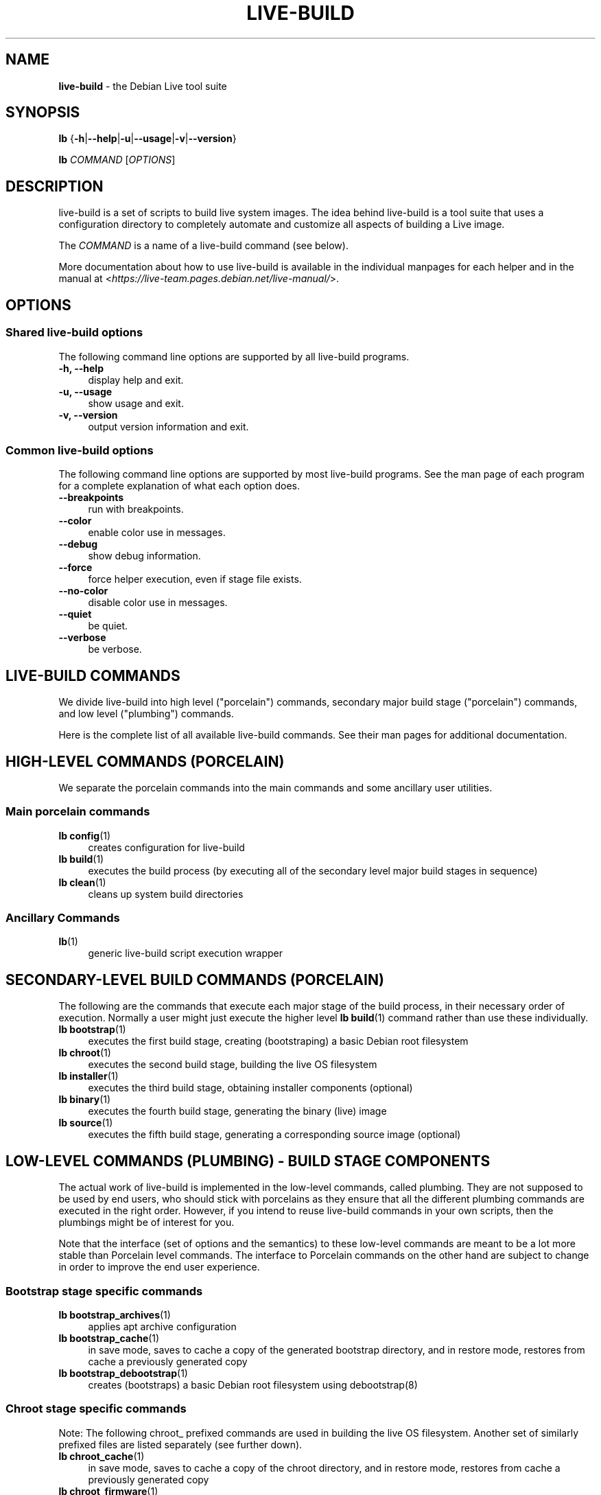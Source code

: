 .TH LIVE\-BUILD 7 2020\-03\-30 1:20191222 "Debian Live Project"

.SH NAME
\fBlive\-build\fR \- the Debian Live tool suite

.SH SYNOPSIS
\fBlb\fR {\fB\-h\fR|\fB\-\-help\fR|\fB\-u\fR|\fB\-\-usage\fR|\fB\-v\fR|\fB\-\-version\fR}
.PP
\fBlb\fR \fICOMMAND\fR [\fIOPTIONS\fR]

.SH DESCRIPTION
live\-build is a set of scripts to build live system images. The idea behind live\-build is a tool suite that uses a configuration directory to completely automate and customize all aspects of building a Live image.
.PP
The \fICOMMAND\fR is a name of a live\-build command (see below).
.PP
More documentation about how to use live\-build is available in the individual manpages for each helper and in the manual at <\fIhttps://live-team.pages.debian.net/live-manual/\fR>.

.SH OPTIONS
.SS Shared live\-build options
The following command line options are supported by all live\-build programs.
.IP "\fB-h, \-\-help\fR" 4
display help and exit.
.IP "\fB-u, \-\-usage\fR" 4
show usage and exit.
.IP "\fB-v, \-\-version\fR" 4
output version information and exit.
.SS Common live\-build options
The following command line options are supported by most live\-build programs. See the man page of each program for a complete explanation of what each option does.
.IP "\fB\-\-breakpoints\fR" 4
run with breakpoints.
.IP "\fB\-\-color\fR" 4
enable color use in messages.
.IP "\fB\-\-debug\fR" 4
show debug information.
.IP "\fB\-\-force\fR" 4
force helper execution, even if stage file exists.
.IP "\fB\-\-no-color\fR" 4
disable color use in messages.
.IP "\fB\-\-quiet\fR" 4
be quiet.
.IP "\fB\-\-verbose\fR" 4
be verbose.

.SH LIVE\-BUILD COMMANDS
We divide live\-build into high level ("porcelain") commands, secondary major build stage ("porcelain") commands, and low level ("plumbing") commands.
.PP
Here is the complete list of all available live\-build commands. See their man
pages for additional documentation.

.SH HIGH\-LEVEL COMMANDS (PORCELAIN)
We separate the porcelain commands into the main commands and some ancillary user utilities.
.SS Main porcelain commands
.IP "\fBlb config\fR(1)" 4
creates configuration for live\-build
.IP "\fBlb build\fR(1)" 4
executes the build process (by executing all of the secondary level major build stages in sequence)
.IP "\fBlb clean\fR(1)" 4
cleans up system build directories
.SS Ancillary Commands
.IP "\fBlb\fR(1)" 4
generic live\-build script execution wrapper

.SH SECONDARY\-LEVEL BUILD COMMANDS (PORCELAIN)
The following are the commands that execute each major stage of the build process, in their necessary order of execution. Normally a user might just execute the higher level \fBlb build\fR(1) command rather than use these individually.
.IP "\fBlb bootstrap\fR(1)" 4
executes the first build stage, creating (bootstraping) a basic Debian root filesystem
.IP "\fBlb chroot\fR(1)" 4
executes the second build stage, building the live OS filesystem
.IP "\fBlb installer\fR(1)" 4
executes the third build stage, obtaining installer components (optional)
.IP "\fBlb binary\fR(1)" 4
executes the fourth build stage, generating the binary (live) image
.IP "\fBlb source\fR(1)" 4
executes the fifth build stage, generating a corresponding source image (optional)

.SH LOW\-LEVEL COMMANDS (PLUMBING) - BUILD STAGE COMPONENTS
The actual work of live\-build is implemented in the low-level commands, called plumbing. They are not supposed to be used by end users, who should stick with porcelains as they ensure that all the different plumbing commands are executed in the right order. However, if you intend to reuse live\-build commands in your own scripts, then the plumbings might be of interest for you.
.PP
Note that the interface (set of options and the semantics) to these low\-level commands are meant to be a lot more stable than Porcelain level commands. The interface to Porcelain commands on the other hand are subject to change in order to improve the end user experience.
.SS Bootstrap stage specific commands
.IP "\fBlb bootstrap_archives\fR(1)" 4
applies apt archive configuration
.IP "\fBlb bootstrap_cache\fR(1)" 4
in save mode, saves to cache a copy of the generated bootstrap directory, and in restore mode, restores from cache a previously generated copy
.IP "\fBlb bootstrap_debootstrap\fR(1)" 4
creates (bootstraps) a basic Debian root filesystem using debootstrap(8)
.SS Chroot stage specific commands
.PP
Note: The following chroot_ prefixed commands are used in building the live OS filesystem. Another set of similarly prefixed files are listed separately (see further down).
.IP "\fBlb chroot_cache\fR(1)" 4
in save mode, saves to cache a copy of the chroot directory, and in restore mode, restores from cache a previously generated copy
.IP "\fBlb chroot_firmware\fR(1)" 4
compiles a list of firmware packages to be installed in the live OS root filesystem
.IP "\fBlb chroot_hacks\fR(1)" 4
executes local hacks against the live OS root filesystem, if any are provided
.IP "\fBlb chroot_hooks\fR(1)" 4
executes local hooks against the live OS root filesystem, if any are provided
.IP "\fBlb chroot_includes\fR(1)" 4
copies a set of local files from the config directory into the live OS root filesystem, if any are provided
.IP "\fBlb chroot_install\-packages\fR(1)" 4
installs into the live OS root filesystem any packages listed in local package lists
.IP "\fBlb chroot_interactive\fR(1)" 4
pauses the build process and starts an interactive shell from the live OS root filesystem, providing an oportunity for manual modifications or testing; note that this is (currently) usually executed with several chroot prep modifications applied (see description of these further down)
.IP "\fBlb chroot_linux\-image\fR(1)" 4
compiles a list of kernel images to be installed in the live OS root filesystem
.IP "\fBlb chroot_package\-lists\fR(1)" 4
compiles a list of packages provided in the user\' local config to be installed in the live OS root filesystem
.IP "\fBlb chroot_preseed\fR(1)" 4
installs pre-configured answers to certain install prompts into the live OS root filesystem
.SS Installer stage specific commands
.IP "\fBlb installer_debian\-installer\fR(1)" 4
obtains and sets up Debian installer (d-i) components
.IP "\fBlb installer_preseed\fR(1)" 4
installs pre-configured answers to certain install prompts
.SS Binary stage specific commands
.IP "\fBlb binary_checksums\fR(1)" 4
creates checksums (md5, sha1, and/or sha256) for live image content
.IP "\fBlb binary_chroot\fR(1)" 4
duplicates the chroot directory, to place a copy of what whould be the completed live OS root filesystem to one side, allowing the original to continue to be used in executing certain parts of the remainder of the build process
.IP "\fBlb binary_disk\fR(1)" 4
creates disk information files to be added to live image
.IP "\fBlb binary_grub-efi\fR(1)" 4
installs grub2-efi into live image to provide image boot capability
.IP "\fBlb binary_grub-legacy\fR(1)" 4
installs grub into live image to provide image boot capability
.IP "\fBlb binary_grub-pc\fR(1)" 4
installs grub2 into live image to provide image boot capability
.IP "\fBlb binary_hdd\fR(1)" 4
compiles the final live image into an HDD image file
.IP "\fBlb binary_hooks\fR(1)" 4
executes local hooks against the live image, if any are provided
.IP "\fBlb binary_includes\fR(1)" 4
copies a set of local files from the config directory into the live image, if any are provided
.IP "\fBlb binary_iso\fR(1)" 4
compiles the final live image into an ISO file
.IP "\fBlb binary_linux\-image\fR(1)" 4
copies the linux\-image into the live image
.IP "\fBlb binary_loadlin\fR(1)" 4
bundles a copy of loadlin into the live image
.IP "\fBlb binary_loopback_cfg\fR(1)" 4
install loopback-cfg into the live image
.IP "\fBlb binary_manifest\fR(1)" 4
creates manifest of packages installed into live OS filesystem, and list of packages to be excluded by a persistence mechanism installing the live OS to disk
.IP "\fBlb binary_memtest\fR(1)" 4
bundles a copy of memtest into the live image
.IP "\fBlb binary_netboot\fR(1)" 4
compiles the final live image into a netboot tar archive
.IP "\fBlb binary_onie\fR(1)" 4
installs onie into the live image
.IP "\fBlb binary_package\-lists\fR(1)" 4
processes local lists of packages to obtain and bundle into image (from which they could later be installed if not already)
.IP "\fBlb binary_rootfs\fR(1)" 4
wraps up the completed live OS root filesystem into a virtual file system image
.IP "\fBlb binary_syslinux\fR(1)" 4
installs syslinux into live image to provide image boot capability
.IP "\fBlb binary_tar\fR(1)" 4
compiles the final live image into a tar archive
.IP "\fBlb binary_win32\-loader\fR(1)" 4
bundles a copy of win32\-loader into the live image and creates an autorun.inf file
.IP "\fBlb binary_zsync\fR(1)" 4
builds zsync control files
.SS Source stage specific commands
.IP "\fBlb source_checksums\fR(1)" 4
creates checksums (md5, sha1, and/or sha256) for source image content
.IP "\fBlb source_debian\fR(1)" 4
downloads source packages for bundling into source image
.IP "\fBlb source_disk\fR(1)" 4
creates disk information files to be added to source image
.IP "\fBlb source_hdd\fR(1)" 4
compiles the final source image into an HDD image file
.IP "\fBlb source_hooks\fR(1)" 4
executes local hooks against the source image, if any are provided
.IP "\fBlb source_iso\fR(1)" 4
compiles the final source image into an ISO file
.IP "\fBlb source_live\fR(1)" 4
copies live-build config into source
.IP "\fBlb source_tar\fR(1)" 4
compiles the final source image into a tar archive

.SH LOW\-LEVEL COMMANDS (PLUMBING) - CHROOT PREP COMPONENTS
The notes above under the section regarding build-stage specific low-level plumbing commands also apply here.
.PP
The following chroot_ prefixed commands are used throughout the various primary stages of the build process to apply and remove modifications to a chroot root filesystem. Generally these are used to apply modification that setup the chroot for use (execution of programs within it) during the build process, and later to remove those modification, unmounting things that were mounted, and making the chroot suitable for use as the root filesystem of the live OS to be bundled into the live image.
.PP
Note that the \fBlb chroot_prep\fR(1) command can be used to run these components in bulk.
.IP "\fBlb chroot_prep\fR(1)" 4
a helper to run the below components in bulk. The first parameter it takes is the execution mode - install or remove - to pass along. The second parameter is the set of helpers to run (they can be space or comma separated; remember to quote if space separated). Following this one or more of the special parameters 'mode-archives-chroot', 'mode-archives-binary', 'mode-archives-source' and 'mode-apt-install-binary' can optionally be used, to select the 'pass' parameter for \fBlb chroot_archives\fR(1) in the case of the first three (required if 'archives' is one of the helpers to be run), and to run \fBlb chroot_apt\fR(1) in 'install-binary' mode in the last case. Any remaining parameters (i.e. options like --force) are passed along to all scripts run. The second parameter can be simply 'all' in which case a default set of all (applicable) components are used, or 'all-except-archives' which differs in skipping \fBlb chroot_archives\fR(1). Components can be specified without their filename 'chroot_' prefix for brevity. In remove mode the list of components are run in reverse order, so no need to provide them in reverse order yourself.
.IP "\fBlb chroot_apt\fR(1)" 4
manages apt configuration; in apply mode it applies configuration for use during build process, and in remove mode removes that configuration
.IP "\fBlb chroot_archives\fR(1)" 4
manages apt archive source lists; in apply mode it applies source list configurations suitable for use of the chroot in the build process, and in remove mode replaces that with a configuration suitable for the final live OS
.IP "\fBlb chroot_debianchroot\fR(1)" 4
manages a /etc/debian_chroot file
.IP "\fBlb chroot_devpts\fR(1)" 4
manages mounting of /dev/pts
.IP "\fBlb chroot_dpkg\fR(1)" 4
manages dpkg; in apply mode disabling things like the start-stop-daemon, and in remove mode enabling them again
.IP "\fBlb chroot_hostname\fR(1)" 4
manages the hostname configuration
.IP "\fBlb chroot_hosts\fR(1)" 4
manages the /etc/hosts file
.IP "\fBlb chroot_proc\fR(1)" 4
manages mounting of /proc
.IP "\fBlb chroot_resolv\fR(1)" 4
manages configuration of the /etc/resolv.conf file
.IP "\fBlb chroot_selinuxfs\fR(1)" 4
manages mounting of /sys/fs/selinux
.IP "\fBlb chroot_sysfs\fR(1)" 4
manages mounting of /sys
.IP "\fBlb chroot_sysv\-rc\fR(1)" 4
manages the /usr/sbin/policy\-rc.d file
.IP "\fBlb chroot_tmpfs\fR(1)" 4
manages configuration of dpkg to use a tmpfs filesystem

.SH CONFIG FILES
Many live\-build commands make use of files in the \fIconfig/\fR directory to control what they do. Besides the common \fIconfig/common\fR, which is used by all live\-build commands, some additional files can be used to configure the behavior of specific live\-build commands. These files are typically named config/stage or config/stage_helper (where "stage" of course, is replaced with the name of the stage that they belong to, and "helper" with the name of the helper).
.PP
For example, lb bootstrap_debootstrap uses files named config/bootstrap and config/bootstrap_debootstrap to read the options it will use. See the man pages of individual commands for details about the names and formats of the files they use. Generally, these files contain variables with values assigned, one variable per line. Some programs in live\-build use pairs of values or slightly more complicated variable assignments.
.PP
Note that live\-build will respect environment variables which are present in the context of the shell it is running. If variables can be read from config files, then they override environment variables, and if command line options are used, they override values from config files. If no value for a given variable can be found and thus is unset, live\-build will automatically set it to the default value.
.PP
In some rare cases, you may want to have different versions of these files for different architectures or distributions. If files named config/stage.arch or config/stage_helper.arch, and config/stage.dist or config/stage_helper.dist exist, where "arch" is the same as the output of "dpkg \-\-print\-architecture" and "dist" is the same as the codename of the target distribution, then they will be used in preference to other, more general files.
.PP
All config files are shell scripts which are sourced by a live\-build program. That means they have to follow the normal shell syntax. You can also put comments in these files; lines beginning with "#" are ignored.

.SH FILES
.IP "\fB/etc/live/build.conf\fR" 4
.IP "\fB/etc/live/build/*\fR" 4

.SH SEE ALSO
\fIlive\-boot\fR(7)
.PP
\fIlive\-config\fR(7)
.PP
This program is a part of live\-build.

.SH HOMEPAGE
More information about live\-build and the Debian Live project can be found on the homepage at <\fIhttps://wiki.debian.org/DebianLive\fR>.

.SH BUGS
Bugs can be reported by submitting a bugreport for the live\-build package in the Bug Tracking System at <\fIhttp://bugs.debian.org/\fR> or by writing a mail to the Debian Live mailing list at <\fIdebian-live@lists.debian.org\fR>.

.SH AUTHOR
live\-build was originally written by Daniel Baumann <\fImail@daniel-baumann.ch\fR>. Since 2016 development has been continued by the Debian Live team.
